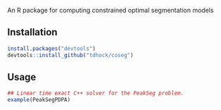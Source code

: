 An R package for computing constrained optimal segmentation models

** Installation

#+BEGIN_SRC R
install.packages("devtools")
devtools::install_github("tdhock/coseg")
#+END_SRC

** Usage

#+BEGIN_SRC R
## Linear time exact C++ solver for the PeakSeg problem.
example(PeakSegPDPA)
#+END_SRC


